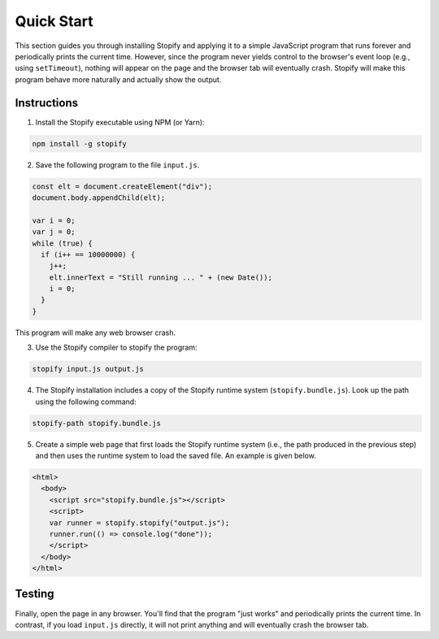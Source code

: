 ===========
Quick Start
===========

This section guides you through installing Stopify and applying it to a simple
JavaScript program that runs forever and periodically prints the current time.
However, since the program never yields control to the browser's event loop
(e.g., using ``setTimeout``), nothing will appear on the page and the browser
tab will eventually crash. Stopify will make this program behave more naturally
and actually show the output.

Instructions
------------

1. Install the Stopify executable using NPM (or Yarn):

.. code-block:: bash

  npm install -g stopify

2. Save the following program to the file ``input.js``.

.. _trivial-periodic:

.. code-block:: javascript

  const elt = document.createElement("div");
  document.body.appendChild(elt);

  var i = 0;
  var j = 0;
  while (true) {
    if (i++ == 10000000) {
      j++;
      elt.innerText = "Still running ... " + (new Date());
      i = 0;
    }
  }

This program will make any web browser crash.

3. Use the Stopify compiler to stopify the program:

.. code-block:: bash

  stopify input.js output.js

4. The Stopify installation includes a copy of the Stopify runtime system
   (``stopify.bundle.js``). Look up the path using the following command:

.. code-block:: bash

  stopify-path stopify.bundle.js

5. Create a simple web page that first loads the Stopify runtime system (i.e.,
   the path produced in the previous step) and then uses the runtime system to
   load the saved file. An example is given below.

.. code-block:: html

  <html>
    <body>
      <script src="stopify.bundle.js"></script>
      <script>
      var runner = stopify.stopify("output.js");
      runner.run(() => console.log("done"));
      </script>
    </body>
  </html>

Testing
-------

Finally, open the page in any browser. You'll find that the program "just
works" and periodically prints the current time. In contrast, if you load
``input.js`` directly, it will not print anything and will eventually crash the
browser tab.
